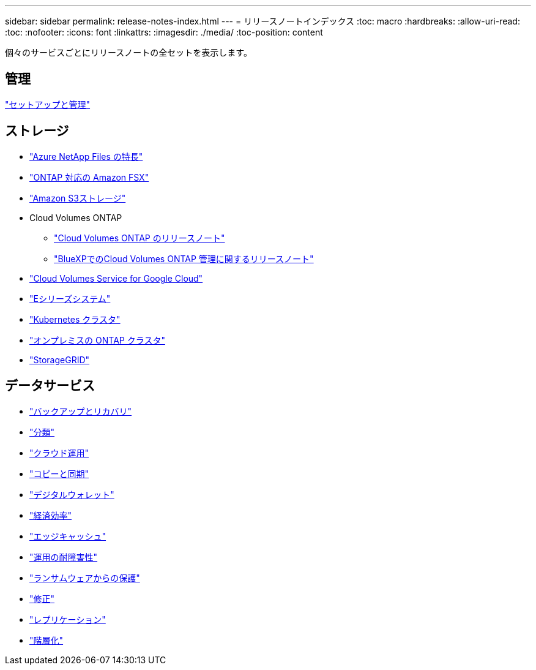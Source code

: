 ---
sidebar: sidebar 
permalink: release-notes-index.html 
---
= リリースノートインデックス
:toc: macro
:hardbreaks:
:allow-uri-read: 
:toc: 
:nofooter: 
:icons: font
:linkattrs: 
:imagesdir: ./media/
:toc-position: content


[role="lead"]
個々のサービスごとにリリースノートの全セットを表示します。



== 管理

https://docs.netapp.com/us-en/cloud-manager-setup-admin/whats-new.html["セットアップと管理"^]



== ストレージ

* https://docs.netapp.com/us-en/cloud-manager-azure-netapp-files/whats-new.html["Azure NetApp Files の特長"^]
* https://docs.netapp.com/us-en/cloud-manager-fsx-ontap/whats-new.html["ONTAP 対応の Amazon FSX"^]
* https://docs.netapp.com/us-en/bluexp-s3-storage/whats-new.html["Amazon S3ストレージ"^]
* Cloud Volumes ONTAP
+
** https://docs.netapp.com/us-en/cloud-volumes-ontap-relnotes/index.html["Cloud Volumes ONTAP のリリースノート"^]
** https://docs.netapp.com/us-en/cloud-manager-cloud-volumes-ontap/whats-new.html["BlueXPでのCloud Volumes ONTAP 管理に関するリリースノート"^]


* https://docs.netapp.com/us-en/cloud-manager-cloud-volumes-service-gcp/whats-new.html["Cloud Volumes Service for Google Cloud"^]
* https://docs.netapp.com/us-en/cloud-manager-e-series/whats-new.html["Eシリーズシステム"^]
* https://docs.netapp.com/us-en/cloud-manager-kubernetes/whats-new.html["Kubernetes クラスタ"^]
* https://docs.netapp.com/us-en/cloud-manager-ontap-onprem/whats-new.html["オンプレミスの ONTAP クラスタ"^]
* https://docs.netapp.com/us-en/cloud-manager-storagegrid/whats-new.html["StorageGRID"^]




== データサービス

* https://docs.netapp.com/us-en/cloud-manager-backup-restore/whats-new.html["バックアップとリカバリ"^]
* https://docs.netapp.com/us-en/cloud-manager-data-sense/whats-new.html["分類"^]
* https://docs.netapp.com/us-en/cloud-manager-compute/whats-new.html["クラウド運用"^]
* https://docs.netapp.com/us-en/cloud-manager-sync/whats-new.html["コピーと同期"^]
* https://docs.netapp.com/us-en/bluexp-digital-wallet/index.html["デジタルウォレット"^]
* https://docs.netapp.com/us-en/bluexp-economic-efficiency/index.html["経済効率"^]
* https://docs.netapp.com/us-en/cloud-manager-file-cache/whats-new.html["エッジキャッシュ"^]
* https://docs.netapp.com/us-en/bluexp-operational-resiliency/index.html["運用の耐障害性"^]
* https://docs.netapp.com/us-en/cloud-manager-ransomware/whats-new.html["ランサムウェアからの保護"^]
* https://docs.netapp.com/us-en/cloud-manager-app-template/whats-new.html["修正"^]
* https://docs.netapp.com/us-en/cloud-manager-replication/whats-new.html["レプリケーション"^]
* https://docs.netapp.com/us-en/cloud-manager-tiering/whats-new.html["階層化"^]

